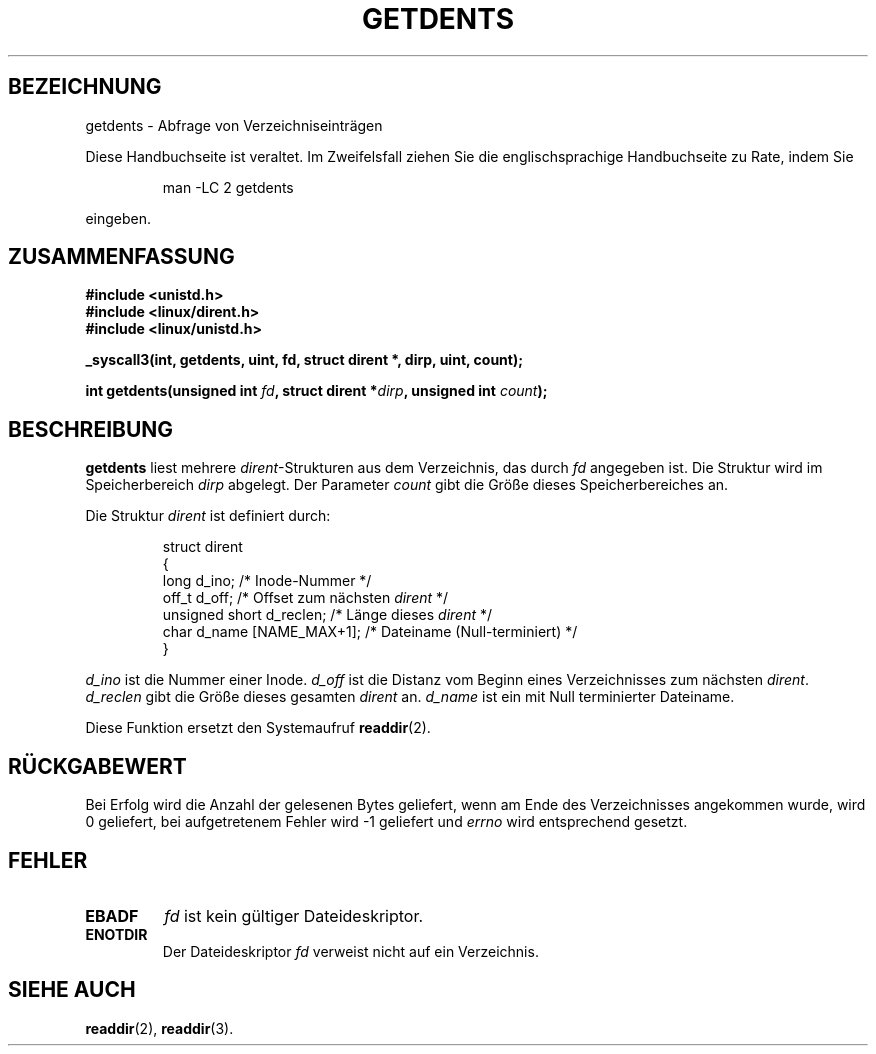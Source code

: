 .\" Hey Emacs! This file is -*- nroff -*- source.
.\"
.\" Copyright 1995 Andries Brouwer (aeb@cwi.nl)
.\"
.\" Permission is granted to make and distribute verbatim copies of this
.\" manual provided the copyright notice and this permission notice are
.\" preserved on all copies.
.\"
.\" Permission is granted to copy and distribute modified versions of this
.\" manual under the conditions for verbatim copying, provided that the
.\" entire resulting derived work is distributed under the terms of a
.\" permission notice identical to this one
.\" 
.\" Since the Linux kernel and libraries are constantly changing, this
.\" manual page may be incorrect or out-of-date.  The author(s) assume no
.\" responsibility for errors or omissions, or for damages resulting from
.\" the use of the information contained herein.  The author(s) may not
.\" have taken the same level of care in the production of this manual,
.\" which is licensed free of charge, as they might when working
.\" professionally.
.\" 
.\" Formatted or processed versions of this manual, if unaccompanied by
.\" the source, must acknowledge the copyright and authors of this work.
.\"
.\" Written 11 June 1995 by Andries Brouwer <aeb@cwi.nl>
.\" Modified 22 July 1995 by Michael Chastain <mec@duracef.shout.net>:
.\"   Derived from 'readdir.2'.
.\" German translation by René Tschirley <gremlin@cs.tu-berlin.de>
.\"   and Markus Kaufmann <markus.kaufmann@gmx.de>
.\"
.TH GETDENTS 2  "22. Juli 1995" "Linux 1.3.6" "Systemaufrufe"
.SH BEZEICHNUNG
getdents \- Abfrage von Verzeichniseinträgen
.PP
Diese Handbuchseite ist veraltet. Im Zweifelsfall ziehen Sie
die englischsprachige Handbuchseite zu Rate, indem Sie
.IP
man -LC 2 getdents
.PP
eingeben.
.SH ZUSAMMENFASSUNG
.nf
.B #include <unistd.h>
.B #include <linux/dirent.h>
.B #include <linux/unistd.h>
.sp
.B _syscall3(int, getdents, uint, fd, struct dirent *, dirp, uint, count);
.sp
.BI "int getdents(unsigned int " fd ", struct dirent *" dirp ", unsigned int " count );
.fi
.SH BESCHREIBUNG
.B getdents
liest mehrere
.IR dirent \-Strukturen
aus dem Verzeichnis, das durch 
.I fd
angegeben ist.  Die Struktur wird im Speicherbereich
.I dirp 
abgelegt.  Der Parameter
.I count
gibt die Größe dieses Speicherbereiches an.
.PP
Die Struktur
.I dirent
ist definiert durch:
.PP
.RS
.nf
struct dirent
{
    long d_ino;                 /* Inode-Nummer */
    off_t d_off;                /* Offset zum nächsten \fIdirent\fP */
    unsigned short d_reclen;    /* Länge dieses \fIdirent\fP */
    char d_name [NAME_MAX+1];   /* Dateiname (Null-terminiert) */
}
.fi
.RE
.PP
.I d_ino
ist die Nummer einer Inode.
.I d_off
ist die Distanz vom Beginn eines Verzeichnisses zum nächsten
.IR dirent .
.I d_reclen
gibt die Größe dieses gesamten
.IR dirent
an.
.I d_name
ist ein mit Null terminierter Dateiname.
.PP
Diese Funktion ersetzt den Systemaufruf
.BR readdir (2).
.SH "RÜCKGABEWERT"
Bei Erfolg wird die Anzahl der gelesenen Bytes geliefert, wenn am Ende
des Verzeichnisses angekommen wurde, wird 0 geliefert, bei
aufgetretenem Fehler wird -1 geliefert und 
.I errno
wird entsprechend gesetzt.
.SH "FEHLER"
.TP
.B EBADF
.I fd 
ist kein gültiger Dateideskriptor.
.TP
.B ENOTDIR
Der Dateideskriptor
.I fd
verweist nicht auf ein Verzeichnis.
.SH "SIEHE AUCH"
.BR readdir (2),
.BR readdir (3).
